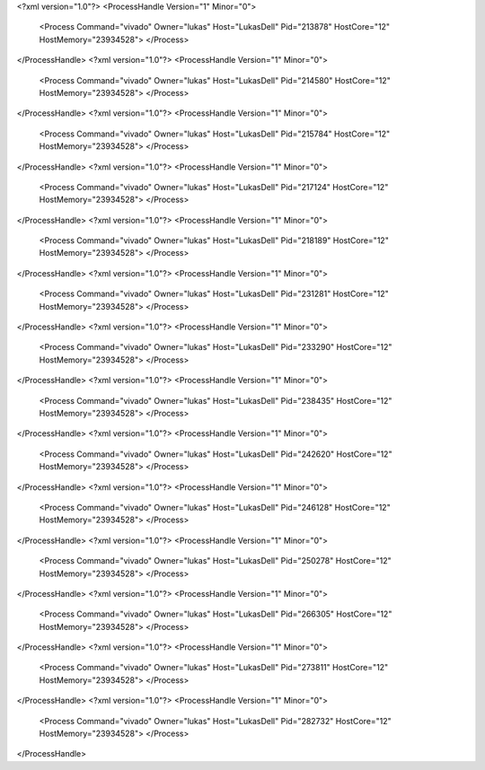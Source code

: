 <?xml version="1.0"?>
<ProcessHandle Version="1" Minor="0">
    <Process Command="vivado" Owner="lukas" Host="LukasDell" Pid="213878" HostCore="12" HostMemory="23934528">
    </Process>
</ProcessHandle>
<?xml version="1.0"?>
<ProcessHandle Version="1" Minor="0">
    <Process Command="vivado" Owner="lukas" Host="LukasDell" Pid="214580" HostCore="12" HostMemory="23934528">
    </Process>
</ProcessHandle>
<?xml version="1.0"?>
<ProcessHandle Version="1" Minor="0">
    <Process Command="vivado" Owner="lukas" Host="LukasDell" Pid="215784" HostCore="12" HostMemory="23934528">
    </Process>
</ProcessHandle>
<?xml version="1.0"?>
<ProcessHandle Version="1" Minor="0">
    <Process Command="vivado" Owner="lukas" Host="LukasDell" Pid="217124" HostCore="12" HostMemory="23934528">
    </Process>
</ProcessHandle>
<?xml version="1.0"?>
<ProcessHandle Version="1" Minor="0">
    <Process Command="vivado" Owner="lukas" Host="LukasDell" Pid="218189" HostCore="12" HostMemory="23934528">
    </Process>
</ProcessHandle>
<?xml version="1.0"?>
<ProcessHandle Version="1" Minor="0">
    <Process Command="vivado" Owner="lukas" Host="LukasDell" Pid="231281" HostCore="12" HostMemory="23934528">
    </Process>
</ProcessHandle>
<?xml version="1.0"?>
<ProcessHandle Version="1" Minor="0">
    <Process Command="vivado" Owner="lukas" Host="LukasDell" Pid="233290" HostCore="12" HostMemory="23934528">
    </Process>
</ProcessHandle>
<?xml version="1.0"?>
<ProcessHandle Version="1" Minor="0">
    <Process Command="vivado" Owner="lukas" Host="LukasDell" Pid="238435" HostCore="12" HostMemory="23934528">
    </Process>
</ProcessHandle>
<?xml version="1.0"?>
<ProcessHandle Version="1" Minor="0">
    <Process Command="vivado" Owner="lukas" Host="LukasDell" Pid="242620" HostCore="12" HostMemory="23934528">
    </Process>
</ProcessHandle>
<?xml version="1.0"?>
<ProcessHandle Version="1" Minor="0">
    <Process Command="vivado" Owner="lukas" Host="LukasDell" Pid="246128" HostCore="12" HostMemory="23934528">
    </Process>
</ProcessHandle>
<?xml version="1.0"?>
<ProcessHandle Version="1" Minor="0">
    <Process Command="vivado" Owner="lukas" Host="LukasDell" Pid="250278" HostCore="12" HostMemory="23934528">
    </Process>
</ProcessHandle>
<?xml version="1.0"?>
<ProcessHandle Version="1" Minor="0">
    <Process Command="vivado" Owner="lukas" Host="LukasDell" Pid="266305" HostCore="12" HostMemory="23934528">
    </Process>
</ProcessHandle>
<?xml version="1.0"?>
<ProcessHandle Version="1" Minor="0">
    <Process Command="vivado" Owner="lukas" Host="LukasDell" Pid="273811" HostCore="12" HostMemory="23934528">
    </Process>
</ProcessHandle>
<?xml version="1.0"?>
<ProcessHandle Version="1" Minor="0">
    <Process Command="vivado" Owner="lukas" Host="LukasDell" Pid="282732" HostCore="12" HostMemory="23934528">
    </Process>
</ProcessHandle>
